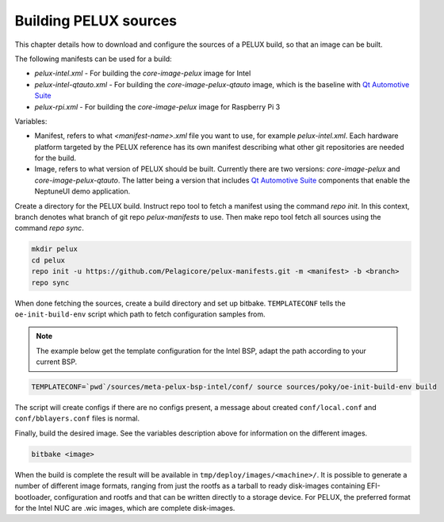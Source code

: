 Building PELUX sources
======================

This chapter details how to download and configure the sources of a PELUX build, so
that an image can be built.

The following manifests can be used for a build:

* `pelux-intel.xml` - For building the `core-image-pelux` image for Intel
* `pelux-intel-qtauto.xml` - For building the `core-image-pelux-qtauto` image, which is the baseline with `Qt Automotive Suite`_
* `pelux-rpi.xml` - For building the `core-image-pelux` image for Raspberry Pi 3

Variables:

* Manifest, refers to what `<manifest-name>.xml` file you want to use, for example
  `pelux-intel.xml`. Each hardware platform targeted by the PELUX reference has its own manifest
  describing what other git repositories are needed for the build.
* Image, refers to what version of PELUX should be built. Currently there are two versions:
  `core-image-pelux` and `core-image-pelux-qtauto`. The latter being a version that includes `Qt
  Automotive Suite`_ components that enable the NeptuneUI demo application.

Create a directory for the PELUX build. Instruct repo tool to fetch a manifest using the command
`repo init`. In this context, branch denotes what branch of git repo `pelux-manifests` to use. Then
make repo tool fetch all sources using the command `repo sync`.

.. code-block:: bash

    mkdir pelux
    cd pelux
    repo init -u https://github.com/Pelagicore/pelux-manifests.git -m <manifest> -b <branch>
    repo sync

When done fetching the sources, create a build directory and set up bitbake. ``TEMPLATECONF`` tells
the ``oe-init-build-env`` script which path to fetch configuration samples from.

.. note:: The example below get the template configuration for the Intel BSP, adapt the path according to your current BSP.

.. code-block:: bash

    TEMPLATECONF=`pwd`/sources/meta-pelux-bsp-intel/conf/ source sources/poky/oe-init-build-env build

The script will create configs if there are no configs present, a message about created
``conf/local.conf`` and ``conf/bblayers.conf`` files is normal.

Finally, build the desired image. See the variables description above for information on the different images.

.. code-block:: bash

    bitbake <image>

When the build is complete the result will be available in ``tmp/deploy/images/<machine>/``. It is
possible to generate a number of different image formats, ranging from just the rootfs as a tarball
to ready disk-images containing EFI-bootloader, configuration and rootfs and that can be written
directly to a storage device. For PELUX, the preferred format for the Intel NUC are .wic images,
which are complete disk-images.

.. _Qt Automotive Suite: https://www.qt.io/qt-automotive-suite/
